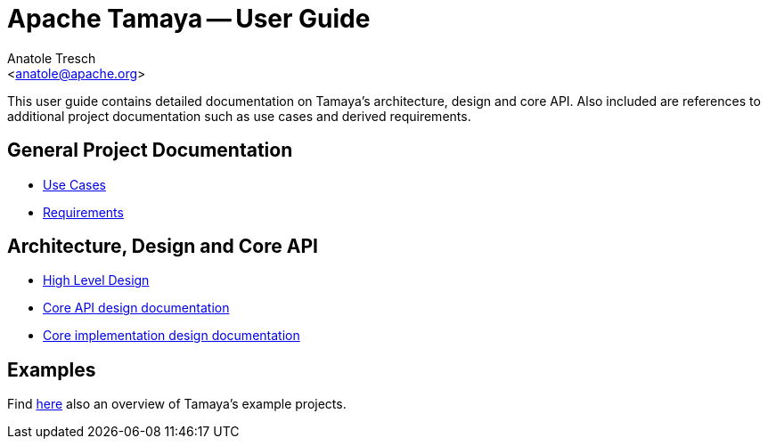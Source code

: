 // Licensed to the Apache Software Foundation (ASF) under one
// or more contributor license agreements.  See the NOTICE file
// distributed with this work for additional information
// regarding copyright ownership.  The ASF licenses this file
// to you under the Apache License, Version 2.0 (the
// "License"); you may not use this file except in compliance
// with the License.  You may obtain a copy of the License at
//
//   http://www.apache.org/licenses/LICENSE-2.0
//
// Unless required by applicable law or agreed to in writing,
// software distributed under the License is distributed on an
// "AS IS" BASIS, WITHOUT WARRANTIES OR CONDITIONS OF ANY
// KIND, either express or implied.  See the License for the
// specific language governing permissions and limitations
// under the License.

Apache Tamaya -- User Guide
===========================
:title: Apache Tamaya User Guide
:authorinitials: ATR
:author: Anatole Tresch
:email: <anatole@apache.org>
:source-highlighter: coderay
:website: http://tamaya.incubator.apache.org/
:encoding: UTF-8

This user guide contains detailed documentation on Tamaya's architecture, design and core API. Also included are
references to additional project documentation such as use cases and derived requirements.

== General Project Documentation

* link:usecases.html[Use Cases]
* link:Requirements.html[Requirements]

== Architecture, Design and Core API

* link:HighLevelDesign.html[High Level Design]
* link:API.html[Core API design documentation]
* link:Core.html[Core implementation design documentation]

== Examples

Find link:examples.html[here] also an overview of Tamaya's example projects.